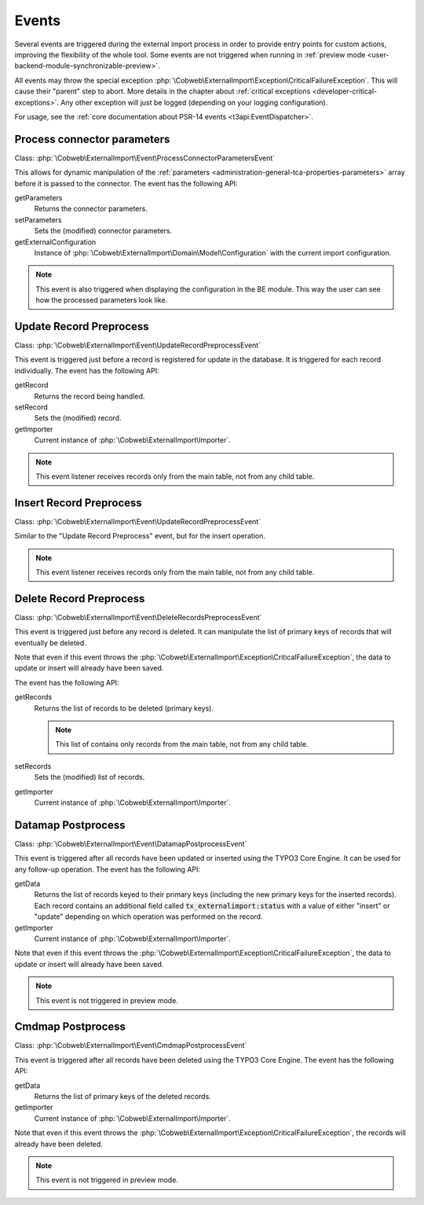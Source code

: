 ﻿.. include:: ../../Includes.txt


.. _developer-events:

Events
^^^^^^

Several events are triggered during the external import process in order
to provide entry points for custom actions, improving the flexibility of
the whole tool. Some events are not triggered when running in
:ref:`preview mode <user-backend-module-synchronizable-preview>`.

All events may throw the special exception :php:`\Cobweb\ExternalImport\Exception\CriticalFailureException`.
This will cause their "parent" step to abort. More details in the chapter about
:ref:`critical exceptions <developer-critical-exceptions>`. Any other exception
will just be logged (depending on your logging configuration).

For usage, see the :ref:`core documentation about PSR-14 events <t3api:EventDispatcher>`.


.. _developer-events-process-connector-parameters:

Process connector parameters
""""""""""""""""""""""""""""

Class: :php:`\Cobweb\ExternalImport\Event\ProcessConnectorParametersEvent`

This allows for dynamic manipulation of the
:ref:`parameters <administration-general-tca-properties-parameters>`
array before it is passed to the connector. The event has the following API:

getParameters
  Returns the connector parameters.

setParameters
  Sets the (modified) connector parameters.

getExternalConfiguration
  Instance of :php:`\Cobweb\ExternalImport\Domain\Model\Configuration`
  with the current import configuration.

.. note::

   This event is also triggered when displaying the configuration in the
   BE module. This way the user can see how the processed parameters
   look like.


.. _developer-events-update-record-preprocess:

Update Record Preprocess
""""""""""""""""""""""""

Class: :php:`\Cobweb\ExternalImport\Event\UpdateRecordPreprocessEvent`

This event is triggered just before a record is registered for update
in the database. It is triggered for each record individually.
The event has the following API:

getRecord
  Returns the record being handled.

setRecord
  Sets the (modified) record.

getImporter
  Current instance of :php:`\Cobweb\ExternalImport\Importer`.

.. note::

   This event listener receives records only from the main table, not from any child table.


.. _developer-events-insert-record-preprocess:

Insert Record Preprocess
""""""""""""""""""""""""

Class: :php:`\Cobweb\ExternalImport\Event\UpdateRecordPreprocessEvent`

Similar to the "Update Record Preprocess" event, but for
the insert operation.

.. note::

   This event listener receives records only from the main table, not from any child table.


.. _developer-events-delete-record-preprocess:

Delete Record Preprocess
""""""""""""""""""""""""

Class: :php:`\Cobweb\ExternalImport\Event\DeleteRecordsPreprocessEvent`

This event is triggered just before any record is deleted. It can manipulate
the list of primary keys of records that will eventually be deleted.

Note that even if this event throws the :php:`\Cobweb\ExternalImport\Exception\CriticalFailureException`,
the data to update or insert will already have been saved.

The event has the following API:

getRecords
  Returns the list of records to be deleted (primary keys).

  .. note::

     This list of contains only records from the main table, not from any child table.

setRecords
  Sets the (modified) list of records.

getImporter
  Current instance of :php:`\Cobweb\ExternalImport\Importer`.


.. _developer-events-datamap-postprocess:

Datamap Postprocess
"""""""""""""""""""

Class: :php:`\Cobweb\ExternalImport\Event\DatamapPostprocessEvent`

This event is triggered after all records have been updated or inserted using the TYPO3 Core Engine.
It can be used for any follow-up operation. The event has the following API:

getData
  Returns the list of records keyed to their primary keys (including the new primary keys
  for the inserted records). Each record contains an additional field called
  :code:`tx_externalimport:status` with a value of either "insert" or "update"
  depending on which operation was performed on the record.

getImporter
  Current instance of :php:`\Cobweb\ExternalImport\Importer`.

Note that even if this event throws the :php:`\Cobweb\ExternalImport\Exception\CriticalFailureException`,
the data to update or insert will already have been saved.

.. note::

   This event is not triggered in preview mode.


.. _developer-events-cmdmap-postprocess:

Cmdmap Postprocess
""""""""""""""""""

Class: :php:`\Cobweb\ExternalImport\Event\CmdmapPostprocessEvent`

This event is triggered after all records have been deleted using the TYPO3 Core Engine.
The event has the following API:

getData
  Returns the list of primary keys of the deleted records.

getImporter
  Current instance of :php:`\Cobweb\ExternalImport\Importer`.

Note that even if this event throws the :php:`\Cobweb\ExternalImport\Exception\CriticalFailureException`,
the records will already have been deleted.

.. note::

   This event is not triggered in preview mode.

